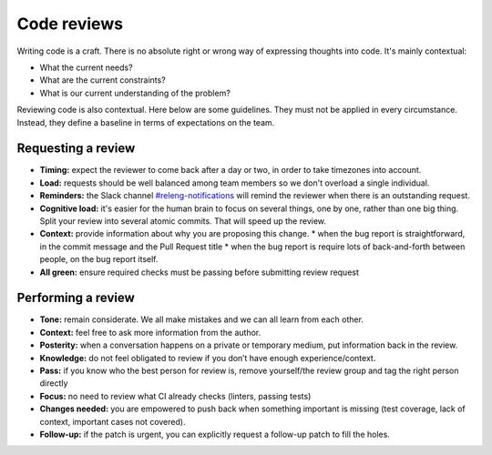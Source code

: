 ============
Code reviews
============

Writing code is a craft. There is no absolute right or wrong way of expressing thoughts into code. It's mainly contextual:

* What the current needs?
* What are the current constraints?
* What is our current understanding of the problem?

Reviewing code is also contextual. Here below are some guidelines. They must not be applied in every circumstance. Instead, they define a baseline in terms of expectations on the team.

Requesting a review
===================

* **Timing:** expect the reviewer to come back after a day or two, in order to take timezones into account.
* **Load:** requests should be well balanced among team members so we don't overload a single individual.
* **Reminders:** the Slack channel `#releng-notifications <https://app.slack.com/client/T027LFU12/CN77C0BUG>`__ will remind the reviewer when there is an outstanding request.
* **Cognitive load:** it's easier for the human brain to focus on several things, one by one, rather than one big thing. Split your review into several atomic commits. That will speed up the review.
* **Context:** provide information about why you are proposing this change.
  * when the bug report is straightforward, in the commit message and the Pull Request title
  * when the bug report is require lots of back-and-forth between people, on the bug report itself.
* **All green:** ensure required checks must be passing before submitting review request


Performing a review
===================

* **Tone:** remain considerate. We all make mistakes and we can all learn from each other.
* **Context:** feel free to ask more information from the author.
* **Posterity:** when a conversation happens on a private or temporary medium, put information back in the review.
* **Knowledge:** do not feel obligated to review if you don’t have enough experience/context.
* **Pass:** if you know who the best person for review is, remove yourself/the review group and tag the right person directly
* **Focus:** no need to review what CI already checks (linters, passing tests)
* **Changes needed:** you are empowered to push back when something important is missing (test coverage, lack of context, important cases not covered).
* **Follow-up:** if the patch is urgent, you can explicitly request a follow-up patch to fill the holes.

